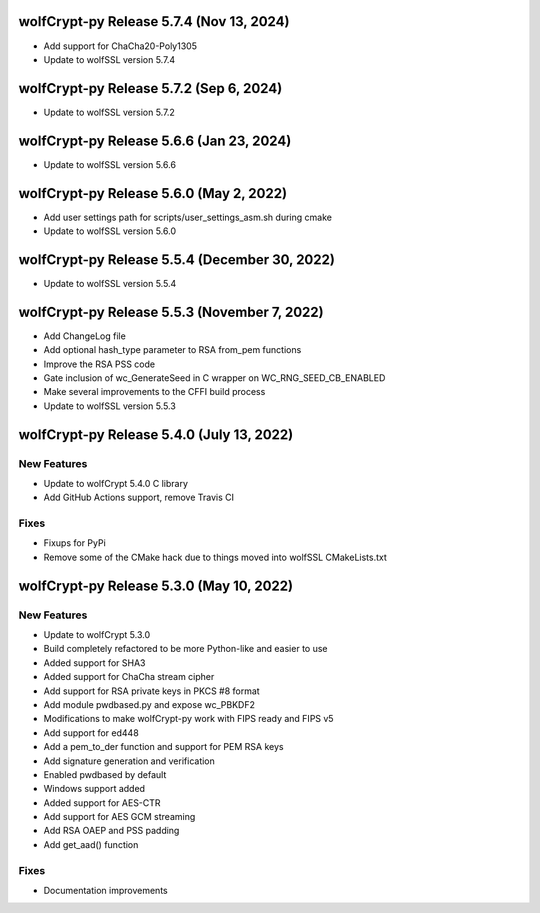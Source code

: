 wolfCrypt-py Release 5.7.4 (Nov 13, 2024)
==========================================

* Add support for ChaCha20-Poly1305
* Update to wolfSSL version 5.7.4


wolfCrypt-py Release 5.7.2 (Sep 6, 2024)
==========================================

* Update to wolfSSL version 5.7.2


wolfCrypt-py Release 5.6.6 (Jan 23, 2024)
==========================================

* Update to wolfSSL version 5.6.6


wolfCrypt-py Release 5.6.0 (May 2, 2022)
==========================================

* Add user settings path for scripts/user_settings_asm.sh during cmake
* Update to wolfSSL version 5.6.0


wolfCrypt-py Release 5.5.4 (December 30, 2022)
==========================================

* Update to wolfSSL version 5.5.4

wolfCrypt-py Release 5.5.3 (November 7, 2022)
==========================================

* Add ChangeLog file
* Add optional hash_type parameter to RSA from_pem functions
* Improve the RSA PSS code
* Gate inclusion of wc_GenerateSeed in C wrapper on WC_RNG_SEED_CB_ENABLED
* Make several improvements to the CFFI build process
* Update to wolfSSL version 5.5.3


wolfCrypt-py Release 5.4.0 (July 13, 2022)
==========================================

New Features
------------

* Update to wolfCrypt 5.4.0 C library
* Add GitHub Actions support, remove Travis CI

Fixes
-----

* Fixups for PyPi
* Remove some of the CMake hack due to things moved into wolfSSL CMakeLists.txt

wolfCrypt-py Release 5.3.0 (May 10, 2022)
=========================================

New Features
------------

* Update to wolfCrypt 5.3.0
* Build completely refactored to be more Python-like and easier to use
* Added support for SHA3
* Added support for ChaCha stream cipher
* Add support for RSA private keys in PKCS #8 format
* Add module pwdbased.py and expose wc_PBKDF2
* Modifications to make wolfCrypt-py work with FIPS ready and FIPS v5
* Add support for ed448
* Add a pem_to_der function and support for PEM RSA keys
* Add signature generation and verification
* Enabled pwdbased by default
* Windows support added
* Added support for AES-CTR
* Add support for AES GCM streaming
* Add RSA OAEP and PSS padding
* Add get_aad() function

Fixes
-----

* Documentation improvements

